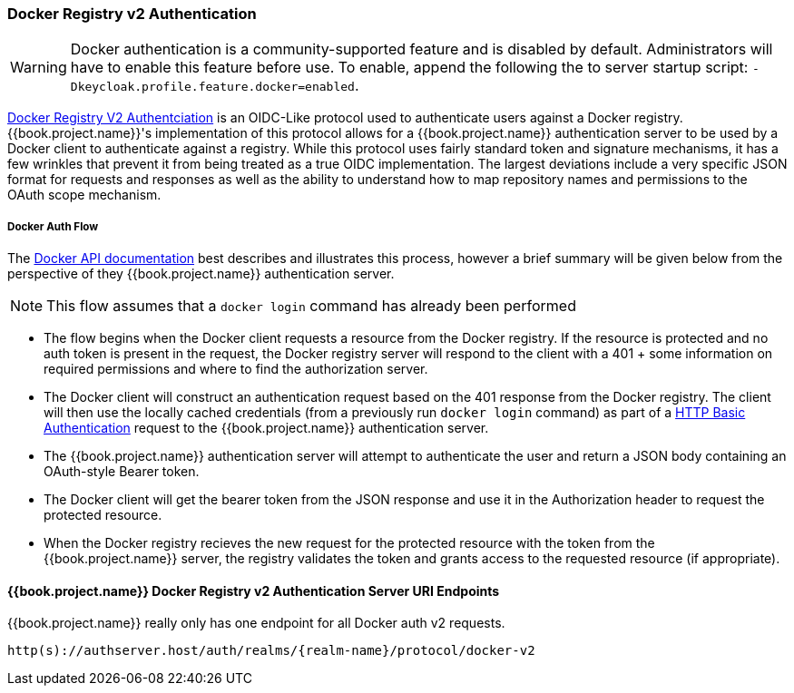 [[_docker]]

=== Docker Registry v2 Authentication

WARNING: Docker authentication is a community-supported feature and is disabled by default.  Administrators will have to enable this feature before use.  To enable, append the following the to server startup script: `-Dkeycloak.profile.feature.docker=enabled`.

link:https://docs.docker.com/registry/spec/auth/[Docker Registry V2 Authentciation] is an OIDC-Like protocol used to authenticate users against a Docker registry.  {{book.project.name}}'s implementation of this protocol allows for a {{book.project.name}} authentication server to be used by a Docker client to authenticate against a registry.  While this protocol uses fairly standard token and signature mechanisms, it has a few wrinkles that prevent it from being treated as a true OIDC implementation.  The largest deviations include a very specific JSON format for requests and responses as well as the ability to understand how to map repository names and permissions to the OAuth scope mechanism.

===== Docker Auth Flow
The link:https://docs.docker.com/registry/spec/auth/token/[Docker API documentation] best describes and illustrates this process, however a brief summary will be given below from the perspective of they {{book.project.name}} authentication server.

NOTE: This flow assumes that a `docker login` command has already been performed

 - The flow begins when the Docker client requests a resource from the Docker registry.  If the resource is protected and no auth token is present in the request, the Docker registry server will respond to the client with a 401 + some information on required permissions and where to find the authorization server.
 - The Docker client will construct an authentication request based on the 401 response from the Docker registry.  The client will then use the locally cached credentials (from a previously run `docker login` command) as part of a link:https://tools.ietf.org/html/rfc2617[HTTP Basic Authentication] request to the {{book.project.name}} authentication server.
 - The {{book.project.name}} authentication server will attempt to authenticate the user and return a JSON body containing an OAuth-style Bearer token.
 - The Docker client will get the bearer token from the JSON response and use it in the Authorization header to request the protected resource.
 - When the Docker registry recieves the new request for the protected resource with the token from the {{book.project.name}} server, the registry validates the token and grants access to the requested resource (if appropriate).

====  {{book.project.name}} Docker Registry v2 Authentication Server URI Endpoints

{{book.project.name}} really only has one endpoint for all Docker auth v2 requests.

`http(s)://authserver.host/auth/realms/\{realm-name}/protocol/docker-v2`

